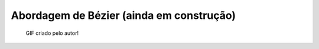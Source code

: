 Abordagem de Bézier (ainda em construção)
=========================================

.. figure:: bez.gif

   GIF criado pelo autor!
